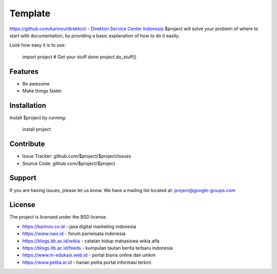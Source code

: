 Template
========
https://github.com/karinov/direktori/
- `Direktori Service Center Indonesia <https://www.autobild.co.id>`_
$project will solve your problem of where to start with documentation,
by providing a basic explanation of how to do it easily.

Look how easy it is to use:

    import project
    # Get your stuff done
    project.do_stuff()

Features
--------

- Be awesome
- Make things faster

Installation
------------

Install $project by running:

    install project

Contribute
----------

- Issue Tracker: github.com/$project/$project/issues
- Source Code: github.com/$project/$project

Support
-------

If you are having issues, please let us know.
We have a mailing list located at: project@google-groups.com

License
-------

The project is licensed under the BSD license.

- https://karinov.co.id - jasa digital marketing indonesia
- https://www.navi.id - forum pariwisata indonesia
- https://blogs.itb.ac.id/wikia - catatan hidup mahasiswa wikia alfa
- https://blogs.itb.ac.id/feeds - kumpulan tautan berita terbaru indonesia
- https://www.m-edukasi.web.id - portal bisnis online dan umkm
- https://www.pelita.or.id - harian pelita portal informasi terkini
